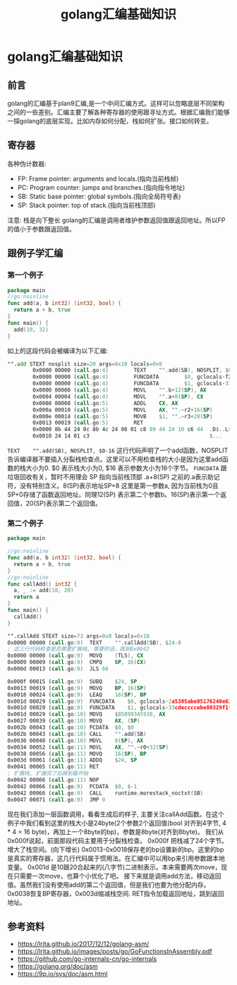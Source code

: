 #+TITLE: golang汇编基础知识

* golang汇编基础知识
** 前言  
   golang的汇编基于plan9汇编,是一个中间汇编方式。这样可以忽略底层不同架构之间的一些差别。汇编主要了解各种寄存器的使用跟寻址方式。根据汇编我们能够一探golang的底层实现。比如内存如何分配，栈如何扩张。接口如何转变。
** 寄存器
    各种伪计数器:
    - FP: Frame pointer: arguments and locals.(指向当前栈帧)
    - PC: Program counter: jumps and branches.(指向指令地址)
    - SB: Static base pointer: global symbols.(指向全局符号表)
    - SP: Stack pointer: top of stack.(指向当前栈顶部)

    注意: 栈是向下整长
    golang的汇编是调用者维护参数返回值跟返回地址。所以FP的值小于参数跟返回值。
** 跟例子学汇编
*** 第一个例子   
   #+BEGIN_SRC go
     package main
     //go:noinline
     func add(a, b int32) (int32, bool) {
       return a + b, true
     }
     func main() {
       add(10, 32)
     }
   #+END_SRC
   
   如上的这段代码会被编译为以下汇编:
   #+BEGIN_SRC asm
     "".add STEXT nosplit size=20 args=0x10 locals=0x0
             0x0000 00000 (call.go:4)        TEXT    "".add(SB), NOSPLIT, $0-16
             0x0000 00000 (call.go:4)        FUNCDATA        $0, gclocals·f207267fbf96a0178e8758c6e3e0ce28(SB)
             0x0000 00000 (call.go:4)        FUNCDATA        $1, gclocals·33cdeccccebe80329f1fdbee7f5874cb(SB)
             0x0000 00000 (call.go:4)        MOVL    "".b+12(SP), AX
             0x0004 00004 (call.go:4)        MOVL    "".a+8(SP), CX
             0x0008 00008 (call.go:5)        ADDL    CX, AX
             0x000a 00010 (call.go:5)        MOVL    AX, "".~r2+16(SP)
             0x000e 00014 (call.go:5)        MOVB    $1, "".~r3+20(SP)
             0x0013 00019 (call.go:5)        RET
             0x0000 8b 44 24 0c 8b 4c 24 08 01 c8 89 44 24 10 c6 44  .D$..L$....D$..D
             0x0010 24 14 01 c3                                      $...
   #+END_SRC
   =TEXT    "".add(SB), NOSPLIT, $0-16= 这行代码声明了一个add函数，NOSPLIT告诉编译器不要插入分裂栈检查点。这里可以不用检查栈的大小是因为这里add函数的栈大小为0. $0 表示栈大小为0, $16 表示参数大小为16个字节。
   =FUNCDATA= 跟垃圾回收有关，暂时不用理会
   SP 指向当前栈顶部 .a+8(SP) 之前的.a表示助记符，没有特别含义。8(SP)表示地址SP+8 这里是第一参数a, 因为当前栈为0且SP+0存储了函数返回地址。同理12(SP) 表示第二个参数b。16(SP)表示第一个返回值，20(SP)表示第二个返回值。
*** 第二个例子   
    #+BEGIN_SRC go
      package main

      //go:noinline
      func add(a, b int32) (int32, bool) {
        return a + b, true
      }
      //go:noinline
      func callAdd() int32 {
        a, _ := add(10, 20)
        return a
      }
      func main() {
        callAdd()
      }
    #+END_SRC
    #+BEGIN_SRC asm
      "".callAdd STEXT size=73 args=0x8 locals=0x18
      0x0000 00000 (call.go:9)	TEXT	"".callAdd(SB), $24-8
      ; 这三行代码检查是否需要扩展栈, 需要的话，跳到0x0042
      0x0000 00000 (call.go:9)	MOVQ	(TLS), CX
      0x0009 00009 (call.go:9)	CMPQ	SP, 16(CX)
      0x000d 00013 (call.go:9)	JLS	66

      0x000f 00015 (call.go:9)	SUBQ	$24, SP
      0x0013 00019 (call.go:9)	MOVQ	BP, 16(SP)
      0x0018 00024 (call.go:9)	LEAQ	16(SP), BP
      0x001d 00029 (call.go:9)	FUNCDATA	$0, gclocals·2a5305abe05176240e61b8620e19a815(SB)
      0x001d 00029 (call.go:9)	FUNCDATA	$1, gclocals·33cdeccccebe80329f1fdbee7f5874cb(SB)
      0x001d 00029 (call.go:10)	MOVQ	$85899345930, AX
      0x0027 00039 (call.go:10)	MOVQ	AX, (SP)
      0x002b 00043 (call.go:10)	PCDATA	$0, $0
      0x002b 00043 (call.go:10)	CALL	"".add(SB)
      0x0030 00048 (call.go:10)	MOVL	8(SP), AX
      0x0034 00052 (call.go:11)	MOVL	AX, "".~r0+32(SP)
      0x0038 00056 (call.go:11)	MOVQ	16(SP), BP
      0x003d 00061 (call.go:11)	ADDQ	$24, SP
      0x0041 00065 (call.go:11)	RET
      ; 扩展栈, 扩展完了后跳到最开始
      0x0042 00066 (call.go:11)	NOP
      0x0042 00066 (call.go:9)	PCDATA	$0, $-1
      0x0042 00066 (call.go:9)	CALL	runtime.morestack_noctxt(SB)
      0x0047 00071 (call.go:9)	JMP	0
    #+END_SRC
    现在我们添加一层函数调用，看看生成后的样子, 主要关注callAdd函数。在这个例子中我们看到这里的栈大小是24byte(2个参数2个返回值(bool 对齐到4字节, 4 * 4 = 16 byte)，再加上一个8byte的bp)，参数是8byte(对齐到8byte)。
    我们从0x000f说起，前面那段代码主要用于分裂栈检查。
    0x000f 把栈减了24个字节。增大了栈空间。(向下增长)
    0x0013-0x0018保存老的bp设置新的bp。这里的bp是真实的寄存器，这几行代码属于惯用法。在汇编中可以用bp来引用参数跟本地变量。
    0x001d 是10跟20合起来的(八字节)二进制表示。本来需要两次move，现在只需要一次move，也算个小优化了吧。
    接下来就是调用add方法，移动返回值。虽然我们没有使用add的第二个返回值，但是我们也要为他分配内存。
    0x0038恢复BP寄存器，0x003d缩减栈空间.
    RET指令加载返回地址，跳到返回地址。
** 参考资料
   - https://lrita.github.io/2017/12/12/golang-asm/
   - https://lrita.github.io/images/posts/go/GoFunctionsInAssembly.pdf
   - https://github.com/go-internals-cn/go-internals
   - https://golang.org/doc/asm
   - https://9p.io/sys/doc/asm.html
   
